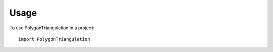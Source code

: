 ========
Usage
========

To use PolygonTriangulation in a project::

    import PolygonTriangulation
